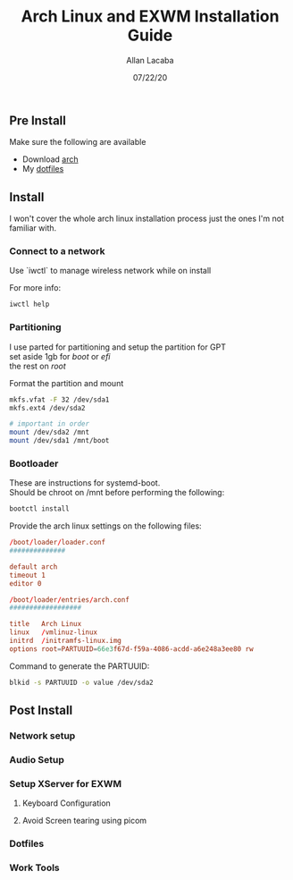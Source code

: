 #+TITLE: Arch Linux and EXWM Installation Guide
#+AUTHOR: Allan Lacaba
#+DATE: 07/22/20

** Pre Install
Make sure the following are available
- Download [[https://archlinux.org/download][arch]]
- My [[https://github.com/aplacaba/dotfiles][dotfiles]]
** Install
I won't cover the whole arch linux installation process just the ones I'm not familiar with. 

*** Connect to a network
Use `iwctl` to manage wireless network while on install

For more info: 
#+BEGIN_SRC bash
iwctl help
#+END_SRC

*** Partitioning 
I use parted for partitioning and setup the partition for GPT \\
set aside 1gb for /boot/ or /efi/ \\
the rest on /root/

Format the partition and mount 
#+BEGIN_SRC bash
mkfs.vfat -F 32 /dev/sda1
mkfs.ext4 /dev/sda2

# important in order 
mount /dev/sda2 /mnt
mount /dev/sda1 /mnt/boot
#+END_SRC
*** Bootloader
These are instructions for systemd-boot. \\
Should be chroot on /mnt before performing the following: 

#+BEGIN_SRC bash
bootctl install
#+END_SRC

Provide the arch linux settings on the following files: 
#+BEGIN_SRC conf
/boot/loader/loader.conf
##############

default arch
timeout 1
editor 0
#+END_SRC

#+BEGIN_SRC conf
/boot/loader/entries/arch.conf
##################

title   Arch Linux
linux   /vmlinuz-linux
initrd  /initramfs-linux.img
options root=PARTUUID=66e3f67d-f59a-4086-acdd-a6e248a3ee80 rw
#+END_SRC

Command to generate the PARTUUID:
#+BEGIN_SRC bash
blkid -s PARTUUID -o value /dev/sda2 
#+END_SRC
** Post Install
*** Network setup
*** Audio Setup
*** Setup XServer for EXWM
**** Keyboard Configuration
**** Avoid Screen tearing using picom
*** Dotfiles
*** Work Tools
